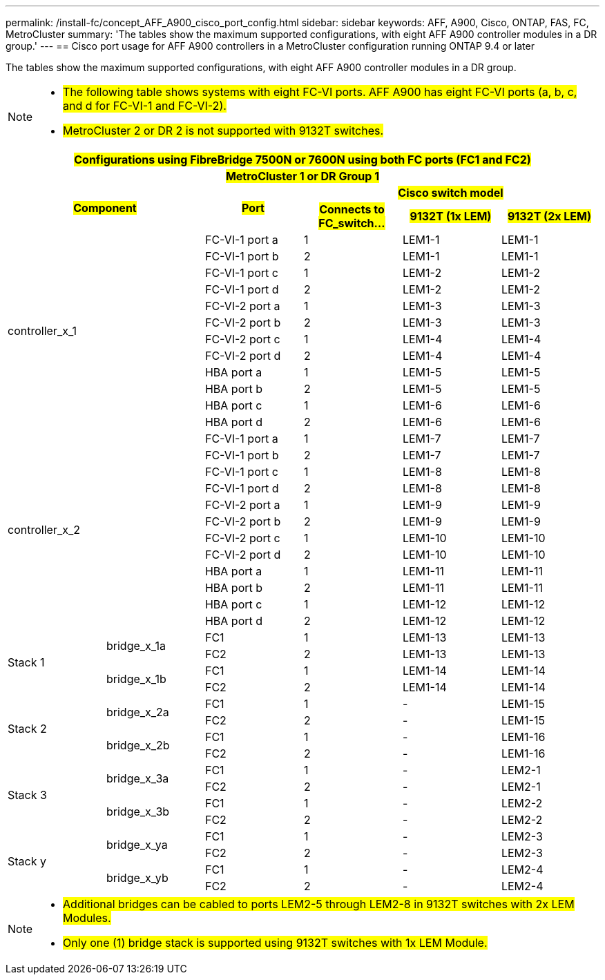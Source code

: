 ---
permalink: /install-fc/concept_AFF_A900_cisco_port_config.html
sidebar: sidebar
keywords: AFF, A900, Cisco, ONTAP, FAS, FC, MetroCluster
summary: 'The tables show the maximum supported configurations, with eight AFF A900 controller modules in a DR group.'
---
== Cisco port usage for AFF A900 controllers in a MetroCluster configuration running ONTAP 9.4 or later

The tables show the maximum supported configurations, with eight AFF A900 controller modules in a DR group.

[NOTE]
====
* #The following table shows systems with eight FC-VI ports. AFF A900 has eight FC-VI ports (a, b, c, and d for FC-VI-1 and FC-VI-2).#
* #MetroCluster 2 or DR 2 is not supported with 9132T switches.#
====

|===
6+^h| #Configurations using FibreBridge 7500N or 7600N using both FC ports (FC1 and FC2)#
6+^h| #MetroCluster 1 or DR Group 1#
2.2+h| #Component# .2+h| #Port# 3+h| #Cisco switch model#
h| #Connects to FC_switch...# h| #9132T (1x LEM)# h| #9132T (2x LEM)#

2.12+|controller_x_1

| FC-VI-1 port a |1 |LEM1-1 |LEM1-1

| FC-VI-1 port b |2 |LEM1-1 |LEM1-1

| FC-VI-1 port c |1 |LEM1-2 |LEM1-2

| FC-VI-1 port d |2 |LEM1-2 |LEM1-2

| FC-VI-2 port a |1 |LEM1-3 |LEM1-3

| FC-VI-2 port b |2 |LEM1-3 |LEM1-3

| FC-VI-2 port c |1 |LEM1-4 |LEM1-4

| FC-VI-2 port d |2 |LEM1-4 |LEM1-4

| HBA port a |1 |LEM1-5 |LEM1-5

| HBA port b |2 |LEM1-5 |LEM1-5

| HBA port c |1 |LEM1-6 |LEM1-6

| HBA port d |2 |LEM1-6 |LEM1-6

2.12+|controller_x_2

| FC-VI-1 port a |1 |LEM1-7 |LEM1-7

| FC-VI-1 port b |2 |LEM1-7 |LEM1-7

| FC-VI-1 port c |1 |LEM1-8 |LEM1-8

| FC-VI-1 port d |2 |LEM1-8 |LEM1-8

| FC-VI-2 port a |1 |LEM1-9 |LEM1-9

| FC-VI-2 port b |2 |LEM1-9 |LEM1-9

| FC-VI-2 port c |1 |LEM1-10 |LEM1-10

| FC-VI-2 port d |2 |LEM1-10 |LEM1-10

| HBA port a |1 |LEM1-11 |LEM1-11

| HBA port b |2 |LEM1-11 |LEM1-11

| HBA port c |1 |LEM1-12 |LEM1-12

| HBA port d |2 |LEM1-12 |LEM1-12

.4+|Stack 1

.2+|bridge_x_1a

| FC1 |1 |LEM1-13 |LEM1-13

| FC2 |2 |LEM1-13 |LEM1-13

.2+|bridge_x_1b

| FC1 |1 |LEM1-14 |LEM1-14

| FC2 |2 |LEM1-14 |LEM1-14

.4+|Stack 2

.2+|bridge_x_2a

| FC1 |1 |- |LEM1-15

| FC2 |2 |- |LEM1-15
 

.2+|bridge_x_2b

| FC1 |1 |- |LEM1-16

| FC2 |2 |- |LEM1-16

.4+|Stack 3

.2+|bridge_x_3a

| FC1 |1 |- |LEM2-1

| FC2 |2 |- |LEM2-1


.2+|bridge_x_3b

| FC1 |1 |- |LEM2-2

| FC2 |2 |- |LEM2-2

.4+|Stack y

.2+|bridge_x_ya

| FC1 |1 |- |LEM2-3

| FC2 |2 |- |LEM2-3


.2+|bridge_x_yb

| FC1 |1 |- |LEM2-4

| FC2 |2 |- |LEM2-4

|===

[NOTE]
====
* #Additional bridges can be cabled to ports LEM2-5 through LEM2-8 in 9132T switches with 2x LEM Modules.#
* #Only one (1) bridge stack is supported using 9132T switches with 1x LEM Module.#
====

